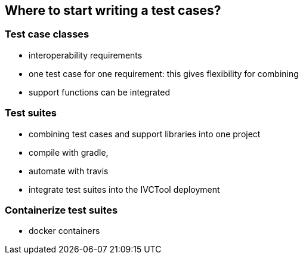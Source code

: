== Where to start writing a test cases?

=== Test case classes

- interoperability requirements
- one test case for one requirement: this gives flexibility for combining
- support functions can be integrated

=== Test suites

- combining test cases and support libraries into one project
- compile with gradle,
- automate with travis
- integrate test suites into the IVCTool deployment


=== Containerize test suites

- docker containers
